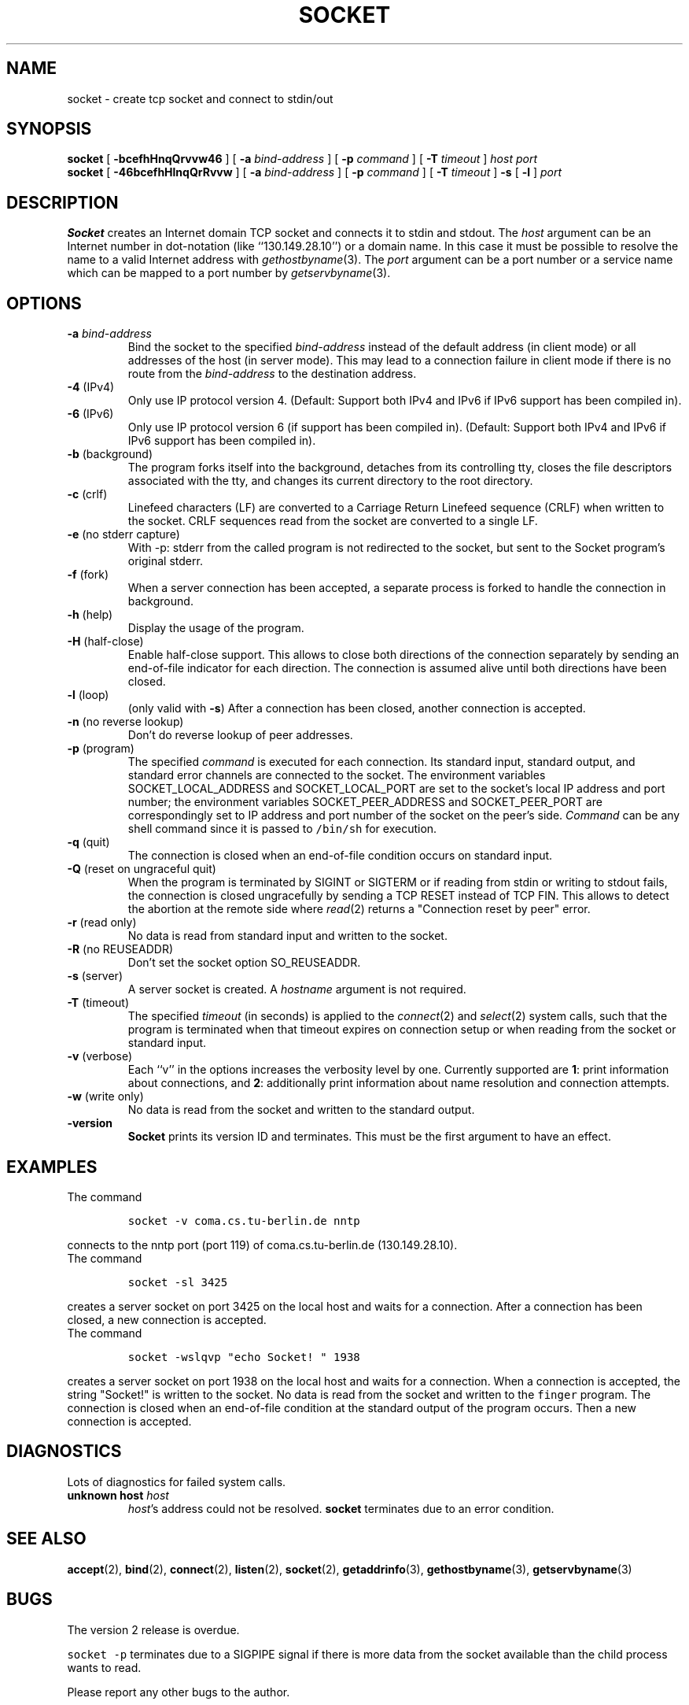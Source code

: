 .\" -*- nroff -*-
.ig
This file is part of Socket-1.5.

Copyright (c) 1992, 1999, 2000, 2001, 2002, 2003, 2005, 2006
Juergen Nickelsen <ni@jnickelsen.de> and Boris Nikolaus. All rights
reserved.

Redistribution and use in source and binary forms, with or without
modification, are permitted provided that the following conditions
are met:
1. Redistributions of source code must retain the above copyright
   notice, this list of conditions and the following disclaimer.
2. Redistributions in binary form must reproduce the above copyright
   notice, this list of conditions and the following disclaimer in the
   documentation and/or other materials provided with the distribution.

THIS SOFTWARE IS PROVIDED BY THE AUTHOR AND CONTRIBUTORS ``AS IS'' AND
ANY EXPRESS OR IMPLIED WARRANTIES, INCLUDING, BUT NOT LIMITED TO, THE
IMPLIED WARRANTIES OF MERCHANTABILITY AND FITNESS FOR A PARTICULAR PURPOSE
ARE DISCLAIMED.  IN NO EVENT SHALL THE AUTHOR OR CONTRIBUTORS BE LIABLE
FOR ANY DIRECT, INDIRECT, INCIDENTAL, SPECIAL, EXEMPLARY, OR CONSEQUENTIAL
DAMAGES (INCLUDING, BUT NOT LIMITED TO, PROCUREMENT OF SUBSTITUTE GOODS
OR SERVICES; LOSS OF USE, DATA, OR PROFITS; OR BUSINESS INTERRUPTION)
HOWEVER CAUSED AND ON ANY THEORY OF LIABILITY, WHETHER IN CONTRACT, STRICT
LIABILITY, OR TORT (INCLUDING NEGLIGENCE OR OTHERWISE) ARISING IN ANY WAY
OUT OF THE USE OF THIS SOFTWARE, EVEN IF ADVISED OF THE POSSIBILITY OF
SUCH DAMAGE.

     $Id$
..
.TH SOCKET 1 "Apr 08. 2007"
.SH NAME
socket \- create tcp socket and connect to stdin/out
.SH SYNOPSIS
.B socket
[
.B \-bcefhHnqQrvvw46
]
[
.B \-a
.I bind-address
]
[
.B \-p
.I command
]
[
.B \-T
.I timeout
]
.I host port
.br
.B socket
[
.B \-46bcefhHlnqQrRvvw
]
[
.B \-a
.I bind-address
]
[
.B \-p
.I command
]
[
.B \-T
.I timeout
]
.B \-s 
[
.B \-l
]
.I port
.SH DESCRIPTION
.B Socket
creates an Internet domain TCP socket and connects it to stdin and stdout.
The 
.I host
argument can be an Internet number in dot-notation (like
``130.149.28.10'') or a domain name. In this case it must be possible
to resolve the name to a valid Internet address with
.IR gethostbyname (3).
The 
.I port
argument can be a port number or a service name which can be mapped to
a port number by
.IR getservbyname (3).
.SH OPTIONS
.TP
.BI "\-a " bind-address
Bind the socket to the specified
.I bind-address
instead of the default address (in client mode) or all addresses of
the host (in server mode).
This may lead to a connection failure in client mode if there is no
route from the
.I bind-address
to the destination address.
.TP
.BR "\-4 " (IPv4)
Only use IP protocol version 4. (Default: Support both IPv4 and IPv6
if IPv6 support has been compiled in).
.TP
.BR "\-6 " (IPv6)
Only use IP protocol version 6 (if support has been compiled in).
(Default: Support both IPv4 and IPv6 if IPv6 support has been compiled
in).
.TP
.BR "\-b " (background)
The program forks itself into the background, detaches from its
controlling tty, closes the file descriptors associated with the tty,
and changes its current directory to the root directory.
.TP
.BR "\-c " (crlf)
Linefeed characters (LF) are converted to a Carriage Return Linefeed
sequence (CRLF) when written to the socket.
CRLF sequences read from the socket are converted to a single LF.
.TP
.BR "\-e " "(no stderr capture)"
With -p: stderr from the called program is not redirected to the
socket, but sent to the Socket program's original stderr.
.TP
.BR "\-f " (fork)
When a server connection has been accepted, a separate process is
forked to handle the connection in background.
.TP
.BR "\-h " (help)
Display the usage of the program.
.TP
.BR "\-H " (half-close)
Enable half-close support. This allows to close both directions of the
connection separately by sending an end-of-file indicator for each
direction. The connection is assumed alive until both directions have
been closed.
.TP
.BR "\-l " (loop)
(only valid with
.BR \-s )
After a connection has been closed,
another connection is accepted.
.TP 
.BR "\-n " "(no reverse lookup)"
Don't do reverse lookup of peer addresses.
.TP
.BR "\-p " (program)
The specified 
.I command
is executed for each connection. Its standard input, standard output,
and standard error channels are connected to the socket.
The environment variables SOCKET_LOCAL_ADDRESS and SOCKET_LOCAL_PORT
are set to the socket's local IP address and port number; the
environment variables SOCKET_PEER_ADDRESS and SOCKET_PEER_PORT are
correspondingly set to IP address and port number of the socket on
the peer's side.
.I Command
can be any shell command since it is passed to \fC/bin/sh\fP for
execution.
.TP
.BR "\-q " (quit)
The connection is closed when an end-of-file condition occurs on standard
input.
.TP
.BR "\-Q " "(reset on ungraceful quit)"
When the program is terminated by SIGINT or SIGTERM or if reading from
stdin or writing to stdout fails, the connection is closed
ungracefully by sending a TCP RESET instead of TCP FIN. This allows to
detect the abortion at the remote side where
.IR read (2)
returns a "Connection reset by peer" error.
.TP
.BR "\-r " "(read only)"
No data is read from standard input and written to the socket.
.TP
.BR "\-R " "(no REUSEADDR)"
Don't set the socket option SO_REUSEADDR.
.TP
.BR "\-s " (server)
A server socket is created.
A
.I hostname 
argument is not required.
.TP
.BR "\-T " (timeout)
The specified
.I timeout
(in seconds) is applied to the
.IR connect (2)
and
.IR select (2)
system calls, such that the program is terminated when that timeout
expires on connection setup or when reading from the socket or
standard input.
.TP
.BR "\-v " (verbose)
Each ``v'' in the options increases the verbosity level by one.
Currently supported are 
.BR 1 :
print information about connections, and 
.BR 2 :
additionally print information about name resolution and connection
attempts.
.TP
.BR "\-w " "(write only)"
No data is read from the socket and written to the standard output.
.TP
.B \-version
.B Socket
prints its version ID and terminates. 
This must be the first argument to have an effect.
.SH EXAMPLES
The command
.IP
\fCsocket -v coma.cs.tu-berlin.de nntp\fP
.LP
connects to the nntp port (port 119) of coma.cs.tu-berlin.de
(130.149.28.10).
.br
The command
.IP
\fCsocket \-sl 3425\fP
.LP
creates a server socket on port 3425 on the local host and waits for a
connection.
After a connection has been closed, a new connection is accepted. 
.br
The command
.IP
\fCsocket \-wslqvp "echo Socket! " 1938\fP
.LP
creates a server socket on port 1938 on the local host and waits for a
connection. When a connection is accepted, the string "Socket!" is
written to the socket. No data is read from the socket and written to
the \fCfinger\fP program. The connection is closed when an end-of-file
condition at the standard output of the program occurs. Then a new
connection is accepted.
.SH DIAGNOSTICS
Lots of diagnostics for failed system calls.
.TP
.BI "unknown host " host
.IR host 's
address could not be resolved.
.B socket
terminates due to an error condition.
.SH SEE ALSO
.BR accept (2),
.BR bind (2),
.BR connect (2), 
.BR listen (2), 
.BR socket (2),
.BR getaddrinfo (3),
.BR gethostbyname (3),
.BR getservbyname (3)
.SH BUGS
The version 2 release is overdue.
.LP
\fCsocket \-p\fP terminates due to a SIGPIPE signal if there is more
data from the socket available than the child process wants to read.
.LP
Please report any other bugs to the author.
.SH VERSION
This manual page describes Socket\-1.5.
.SH AUTHOR
Juergen Nickelsen <ni@jnickelsen.de>
.br
Boris Nikolaus made some significant changes for version 1.5, most
notably for IPv6.
